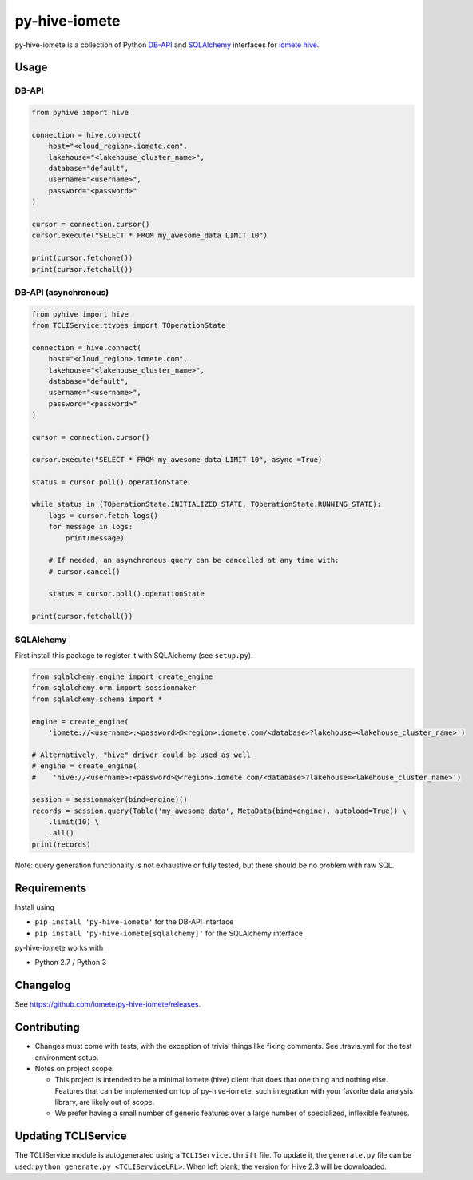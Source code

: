 ==============
py-hive-iomete
==============

py-hive-iomete is a collection of Python `DB-API <http://www.python.org/dev/peps/pep-0249/>`_ and
`SQLAlchemy <http://www.sqlalchemy.org/>`_ interfaces for
`iomete hive <http://hive.apache.org/>`_.

Usage
=====

DB-API
------
.. code-block:: python

    from pyhive import hive

    connection = hive.connect(
        host="<cloud_region>.iomete.com",
        lakehouse="<lakehouse_cluster_name>",
        database="default",
        username="<username>",
        password="<password>"
    )

    cursor = connection.cursor()
    cursor.execute("SELECT * FROM my_awesome_data LIMIT 10")

    print(cursor.fetchone())
    print(cursor.fetchall())

DB-API (asynchronous)
---------------------
.. code-block:: python

    from pyhive import hive
    from TCLIService.ttypes import TOperationState

    connection = hive.connect(
        host="<cloud_region>.iomete.com",
        lakehouse="<lakehouse_cluster_name>",
        database="default",
        username="<username>",
        password="<password>"
    )

    cursor = connection.cursor()

    cursor.execute("SELECT * FROM my_awesome_data LIMIT 10", async_=True)

    status = cursor.poll().operationState

    while status in (TOperationState.INITIALIZED_STATE, TOperationState.RUNNING_STATE):
        logs = cursor.fetch_logs()
        for message in logs:
            print(message)

        # If needed, an asynchronous query can be cancelled at any time with:
        # cursor.cancel()

        status = cursor.poll().operationState

    print(cursor.fetchall())


SQLAlchemy
----------
First install this package to register it with SQLAlchemy (see ``setup.py``).

.. code-block:: python

    from sqlalchemy.engine import create_engine
    from sqlalchemy.orm import sessionmaker
    from sqlalchemy.schema import *

    engine = create_engine(
        'iomete://<username>:<password>@<region>.iomete.com/<database>?lakehouse=<lakehouse_cluster_name>')

    # Alternatively, "hive" driver could be used as well
    # engine = create_engine(
    #    'hive://<username>:<password>@<region>.iomete.com/<database>?lakehouse=<lakehouse_cluster_name>')

    session = sessionmaker(bind=engine)()
    records = session.query(Table('my_awesome_data', MetaData(bind=engine), autoload=True)) \
        .limit(10) \
        .all()
    print(records)

Note: query generation functionality is not exhaustive or fully tested, but there should be no
problem with raw SQL.


Requirements
============

Install using

- ``pip install 'py-hive-iomete'`` for the DB-API interface
- ``pip install 'py-hive-iomete[sqlalchemy]'`` for the SQLAlchemy interface

py-hive-iomete works with

- Python 2.7 / Python 3

Changelog
=========
See https://github.com/iomete/py-hive-iomete/releases.

Contributing
============
- Changes must come with tests, with the exception of trivial things like fixing comments. See .travis.yml for the test environment setup.
- Notes on project scope:

  - This project is intended to be a minimal iomete (hive) client that does that one thing and nothing else.
    Features that can be implemented on top of py-hive-iomete, such integration with your favorite data analysis library, are likely out of scope.
  - We prefer having a small number of generic features over a large number of specialized, inflexible features.

Updating TCLIService
====================

The TCLIService module is autogenerated using a ``TCLIService.thrift`` file. To update it, the
``generate.py`` file can be used: ``python generate.py <TCLIServiceURL>``. When left blank, the
version for Hive 2.3 will be downloaded.
